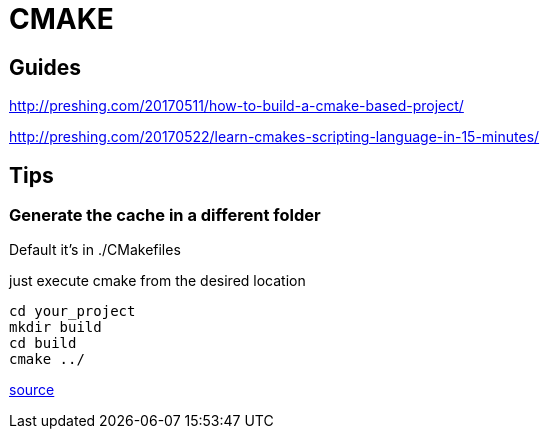 = CMAKE

== Guides

http://preshing.com/20170511/how-to-build-a-cmake-based-project/

http://preshing.com/20170522/learn-cmakes-scripting-language-in-15-minutes/

== Tips

=== Generate the cache in a different folder
Default it's in ./CMakefiles

.just execute cmake from the desired location
-----
cd your_project
mkdir build
cd build
cmake ../
-----

https://stackoverflow.com/questions/44888100/how-to-change-cmake-cache-and-build-files-directory[source]
